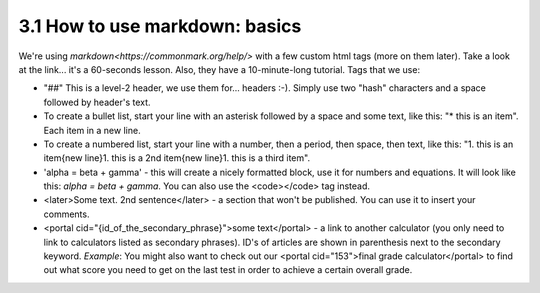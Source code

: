 3.1 How to use markdown: basics
=========================


We're using `markdown<https://commonmark.org/help/>` with a few custom html tags (more on them later). Take a look at the link... it's a 60-seconds lesson. Also, they have a 10-minute-long tutorial. Tags that we use:

* "##" This is a level-2 header, we use them for... headers :-). Simply use two "hash" characters and a space followed by header's text.

* To create a bullet list, start your line with an asterisk followed by a space and some text, like this: "* this is an item". Each item in a new line.

* To create a numbered list, start your line with a number, then a period, then space, then text, like this: "1. this is an item{new line}1. this is a 2nd item{new line}1. this is a third item".

* 'alpha = beta + gamma' - this will create a nicely formatted block, use it for numbers and equations. It will look like this: `alpha = beta + gamma`. You can also use the <code></code> tag instead. 

* <later>Some text. 2nd sentence</later> - a section that won't be published. You can use it to insert your comments.

* <portal cid="{id_of_the_secondary_phrase}">some text</portal> - a link to another calculator (you only need to link to calculators listed as secondary phrases). ID's of articles are shown in parenthesis next to the secondary keyword. *Example*: You might also want to check out our <portal cid="153">final grade calculator</portal> to find out what score you need to get on the last test in order to achieve a certain overall grade.

